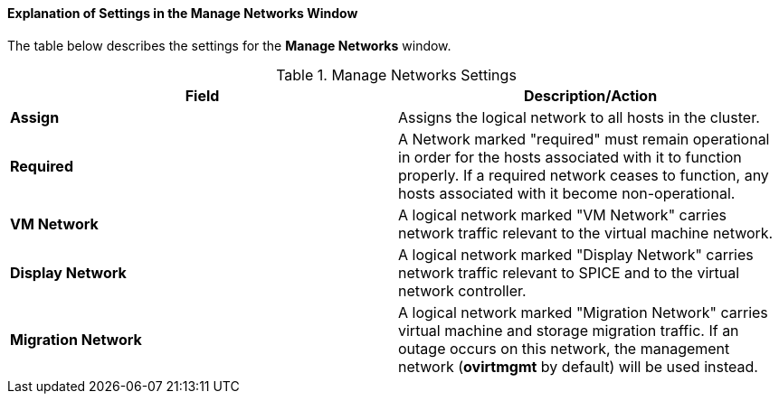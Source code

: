 :_content-type: PROCEDURE
[id="Explanation_of_Settings_in_the_Manage_Networks_Window"]
==== Explanation of Settings in the Manage Networks Window

The table below describes the settings for the *Manage Networks* window.

.Manage Networks Settings
[options="header"]
|===
|Field |Description/Action
|*Assign* |Assigns the logical network to all hosts in the cluster.
|*Required* |A Network marked "required" must remain operational in order for the hosts associated with it to function properly. If a required network ceases to function, any hosts associated with it become non-operational.
|*VM Network* |A logical network marked "VM Network" carries network traffic relevant to the virtual machine network.
|*Display Network* |A logical network marked "Display Network" carries network traffic relevant to SPICE and to the virtual network controller.
|*Migration Network* |A logical network marked "Migration Network" carries virtual machine and storage migration traffic. If an outage occurs on this network, the management network (*ovirtmgmt* by default) will be used instead. 
|===
